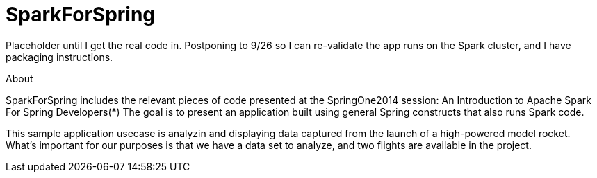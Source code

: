 SparkForSpring
==============

Placeholder until I get the real code in.  Postponing to 9/26 so I can 
re-validate the app runs on the Spark cluster, and I have packaging instructions.

About

SparkForSpring includes the relevant pieces of code presented at the
SpringOne2014 session: An Introduction to Apache Spark For Spring Developers(*)
The goal is to present an application built using general Spring constructs
that also runs Spark code.

This sample application usecase is analyzin and displaying data captured from the launch of 
a high-powered model rocket.  What's important for our purposes is that we have a
data set to analyze, and two flights are available in the project.

